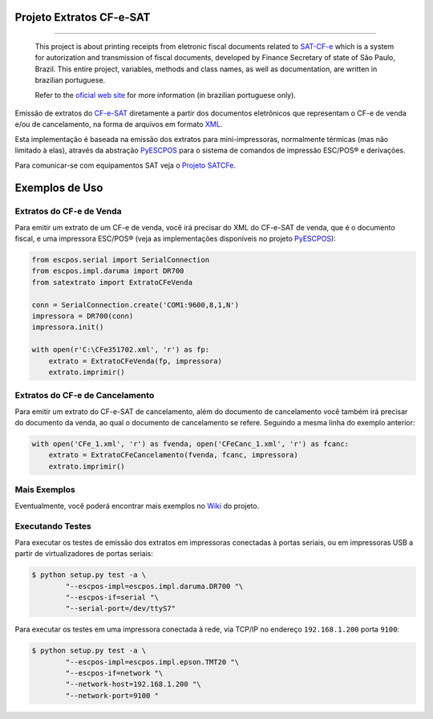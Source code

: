 
Projeto Extratos CF-e-SAT
=========================

.. image:: https://img.shields.io/pypi/status/satextrato.svg
    :target: https://pypi.python.org/pypi/satextrato/
    :alt: Development status

.. image:: https://img.shields.io/badge/python%20version-2.7-blue.svg
    :target: https://pypi.python.org/pypi/satextrato/
    :alt: Supported Python versions

.. image:: https://img.shields.io/pypi/l/satextrato.svg
    :target: https://pypi.python.org/pypi/satextrato/
    :alt: License

.. image:: https://img.shields.io/pypi/v/satextrato.svg
    :target: https://pypi.python.org/pypi/satextrato/
    :alt: Latest version

.. image:: https://badges.gitter.im/Join%20Chat.svg
   :alt: Join the chat at https://gitter.im/base4sistemas/satcfe
   :target: https://gitter.im/base4sistemas/satcfe?utm_source=badge&utm_medium=badge&utm_campaign=pr-badge&utm_content=badge

-------

    This project is about printing receipts from eletronic fiscal documents
    related to `SAT-CF-e`_ which is a system for autorization and transmission
    of fiscal documents, developed by Finance Secretary of state of São Paulo,
    Brazil. This entire project, variables, methods and class names, as well as
    documentation, are written in brazilian portuguese.

    Refer to the `oficial web site <http://www.fazenda.sp.gov.br/sat/>`_ for
    more information (in brazilian portuguese only).


Emissão de extratos do `CF-e-SAT`_ diretamente a partir dos documentos
eletrônicos que representam o CF-e de venda e/ou de cancelamento, na forma
de arquivos em formato `XML`_.

Esta implementação é baseada na emissão dos extratos para mini-impressoras,
normalmente térmicas (mas não limitado à elas), através da abstração
`PyESCPOS`_ para o sistema de comandos de impressão ESC/POS |reg| e derivações.

Para comunicar-se com equipamentos SAT veja o `Projeto SATCFe`_.


Exemplos de Uso
===============


Extratos do CF-e de Venda
-------------------------

Para emitir um extrato de um CF-e de venda, você irá precisar do XML do CF-e-SAT
de venda, que é o documento fiscal, e uma impressora ESC/POS |reg| (veja as
implementações disponíveis no projeto `PyESCPOS`_):

.. sourcecode:: python

    from escpos.serial import SerialConnection
    from escpos.impl.daruma import DR700
    from satextrato import ExtratoCFeVenda

    conn = SerialConnection.create('COM1:9600,8,1,N')
    impressora = DR700(conn)
    impressora.init()

    with open(r'C:\CFe351702.xml', 'r') as fp:
        extrato = ExtratoCFeVenda(fp, impressora)
        extrato.imprimir()


Extratos do CF-e de Cancelamento
--------------------------------

Para emitir um extrato do CF-e-SAT de cancelamento, além do documento de
cancelamento você também irá precisar do documento da venda, ao qual o documento
de cancelamento se refere. Seguindo a mesma linha do exemplo anterior:

.. sourcecode:: python

    with open('CFe_1.xml', 'r') as fvenda, open('CFeCanc_1.xml', 'r') as fcanc:
        extrato = ExtratoCFeCancelamento(fvenda, fcanc, impressora)
        extrato.imprimir()


Mais Exemplos
-------------

Eventualmente, você poderá encontrar mais exemplos no `Wiki`_ do projeto.


Executando Testes
-----------------

Para executar os testes de emissão dos extratos em impressoras conectadas
à portas seriais, ou em impressoras USB a partir de virtualizadores de portas
seriais:

.. sourcecode:: shell

    $ python setup.py test -a \
            "--escpos-impl=escpos.impl.daruma.DR700 "\
            "--escpos-if=serial "\
            "--serial-port=/dev/ttyS7"

Para executar os testes em uma impressora conectada à rede, via TCP/IP no
endereço ``192.168.1.200`` porta ``9100``:

.. sourcecode:: shell

    $ python setup.py test -a \
            "--escpos-impl=escpos.impl.epson.TMT20 "\
            "--escpos-if=network "\
            "--network-host=192.168.1.200 "\
            "--network-port=9100 "

..
    Sphinx Documentation: Substitutions at
    http://sphinx-doc.org/rest.html#substitutions
    Codes copied from reStructuredText Standard Definition Files at
    http://docutils.sourceforge.net/docutils/parsers/rst/include/isonum.txt


.. |reg|  unicode:: U+00AE .. REGISTERED SIGN
    :ltrim:


.. _`CF-e-SAT`: http://www.fazenda.sp.gov.br/sat/
.. _`SAT-CF-e`: http://www.fazenda.sp.gov.br/sat/
.. _`PyESCPOS`: https://github.com/base4sistemas/pyescpos
.. _`Projeto SATCFe`: https://github.com/base4sistemas/satcfe
.. _`XML`: http://www.w3.org/XML/
.. _`Wiki`: https://github.com/base4sistemas/satextrato/wiki
